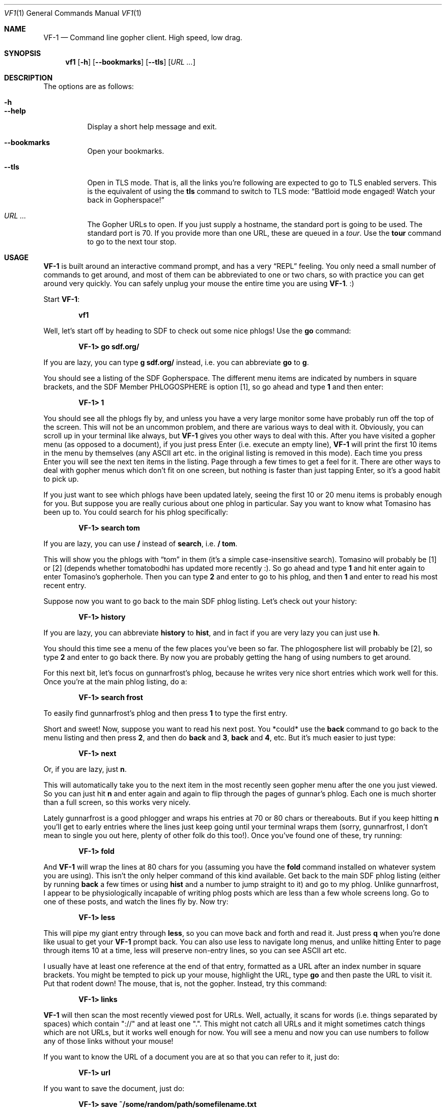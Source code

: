 .Dd June 14, 2019 
.Dt VF1 1
.Os All Operating Systems
.Sh NAME
.Nm VF-1 
.Nd Command line gopher client.  High speed, low drag.
.Sh SYNOPSIS
.Nm vf1 
.Op Fl h
.Op Fl \-bookmarks
.Op Fl \-tls
.Op Ar URL ...
.Sh DESCRIPTION
The options are as follows: 
.Bl -tag -width Ds
.It Fl h
.It Fl \-help
Display a short help message and exit.
.It Fl \-bookmarks
Open your bookmarks.
.It Fl \-tls
Open in TLS mode. That is, all the links you're following are expected
to go to TLS enabled servers. This is the equivalent of using the
.Ic tls
command to switch to TLS mode:
.Dq Battloid mode engaged! Watch your back in Gopherspace!
.It Ar URL ...
The Gopher URLs to open. If you just supply a hostname, the standard
port is going to be used. The standard port is 70. If you provide more
than one URL, these are queued in a
.Em tour .
Use the
.Ic tour
command to go to the next tour stop.
.El
.Sh USAGE
.Nm
is built around an interactive command prompt, and has a very
.Dq REPL
feeling. You only need a small number of commands to get around, and
most of them can be abbreviated to one or two chars, so with practice
you can get around very quickly. You can safely unplug your mouse the
entire time you are using
.Nm .
:)
.Pp
Start
.Nm :
.Pp
.Dl vf1
.Pp
Well, let's start off by heading to SDF to check out some nice phlogs!
Use the
.Ic go
command:
.Pp
.Dl VF-1> go sdf.org/
.Pp
If you are lazy, you can type
.Ic g sdf.org/
instead, i.e. you can abbreviate
.Ic go
to
.Ic g .
.Pp
You should see a listing of the SDF Gopherspace. The different menu
items are indicated by numbers in square brackets, and the SDF Member
PHLOGOSPHERE is option [1], so go ahead and type
.Ic 1
and then enter:
.Pp
.Dl VF-1> 1
.Pp
You should see all the phlogs fly by, and unless you have a very large
monitor some have probably run off the top of the screen. This will
not be an uncommon problem, and there are various ways to deal with
it. Obviously, you can scroll up in your terminal like always, but
.Nm
gives you other ways to deal with this. After you have visited a
gopher menu (as opposed to a document), if you just press Enter
(i.e.\& execute an empty line),
.Nm
will print the first 10 items in the menu
by themselves (any ASCII art etc. in the original listing is removed
in this mode). Each time you press Enter you will see the next ten
items in the listing. Page through a few times to get a feel for it.
There are other ways to deal with gopher menus which don't fit on one
screen, but nothing is faster than just tapping Enter, so it's a good
habit to pick up.
.Pp
If you just want to see which phlogs have been updated lately, seeing
the first 10 or 20 menu items is probably enough for you. But suppose
you are really curious about one phlog in particular. Say you want to
know what Tomasino has been up to. You could search for his phlog
specifically:
.Pp
.Dl VF-1> search tom
.Pp
If you are lazy, you can use
.Ic /
instead of
.Ic search ,
i.e.\&
.Ic / tom .
.Pp
This will show you the phlogs with
.Dq tom
in them (it's a simple case-insensitive search). Tomasino will
probably be [1] or [2] (depends whether tomatobodhi has updated more
recently :). So go ahead and type
.Ic 1
and hit enter again to enter Tomasino's gopherhole. Then you can type
.Ic 2
and enter to go to his phlog, and then
.Ic 1
and enter to read his most recent entry.
.Pp
Suppose now you want to go back to the main SDF phlog listing. Let's
check out your history:
.Pp
.Dl VF-1> history
.Pp
If you are lazy, you can abbreviate
.Ic history
to
.Ic hist ,
and in fact if you are very lazy you can just use
.Ic h .
.Pp
You should this time see a menu of the few places you've been so far.
The phlogosphere list will probably be [2], so type
.Ic 2
and enter to go back there. By now you are probably getting the hang
of using numbers to get around.
.Pp
For this next bit, let's focus on gunnarfrost's phlog, because he
writes very nice short entries which work well for this. Once you're
at the main phlog listing, do a:
.Pp
.Dl VF-1> search frost
.Pp
To easily find gunnarfrost's phlog and then press
.Ic 1
to type the first entry.
.Pp
Short and sweet! Now, suppose you want to read his next post. You
*could* use the
.Ic back
command to go back to the menu listing and then press
.Ic 2 ,
and then do
.Ic back
and
.Ic 3 ,
.Ic back
and
.Ic 4 ,
etc. But it's much easier to just type:
.Pp
.Dl VF-1> next
.Pp
Or, if you are lazy, just
.Ic n .
.Pp
This will automatically take you to the next item in the most recently
seen gopher menu after the one you just viewed. So you can just hit
.Ic n
and enter again and again to flip through the pages of gunnar's phlog.
Each one is much shorter than a full screen, so this works very
nicely.
.Pp
Lately gunnarfrost is a good phlogger and wraps his entries at 70 or
80 chars or thereabouts. But if you keep hitting
.Ic n
you'll get to early entries where the lines just keep going until your
terminal wraps them (sorry, gunnarfrost, I don't mean to single you
out here, plenty of other folk do this too!). Once you've found one of
these, try running:
.Pp
.Dl VF-1> fold
.Pp
And
.Nm
will wrap the lines at 80 chars for you (assuming you have
the
.Ic fold
command installed on whatever system you are using). This isn't the
only helper command of this kind available. Get back to the main SDF
phlog listing (either by running
.Ic back
a few times or using
.Ic hist
and a number to jump straight to it) and go to my phlog. Unlike
gunnarfrost, I appear to be physiologically incapable of writing phlog
posts which are less than a few whole screens long. Go to one of these
posts, and watch the lines fly by. Now try:
.Pp
.Dl VF-1> less
.Pp
This will pipe my giant entry through
.Ic less ,
so you can move back and forth and read it. Just press
.Ic q
when you're done like usual to get your
.Nm
prompt back. You can also
use less to navigate long menus, and unlike hitting Enter to page
through items 10 at a time, less will preserve non-entry lines, so you
can see ASCII art etc.
.Pp
I usually have at least one reference at the end of that entry,
formatted as a URL after an index number in square brackets. You might
be tempted to pick up your mouse, highlight the URL, type
.Ic go
and then paste the URL to visit it. Put that rodent down! The mouse,
that is, not the gopher. Instead, try this command:
.Pp
.Dl VF-1> links
.Pp
.Nm
will then scan the most recently viewed post for URLs. Well,
actually, it scans for words (i.e. things separated by spaces) which
contain "://" and at least one ".". This might not catch all URLs and
it might sometimes catch things which are not URLs, but it works well
enough for now. You will see a menu and now you can use numbers to
follow any of those links without your mouse!
.Pp
If you want to know the URL of a document you are at so that you can
refer to it, just do:
.Pp
.Dl VF-1> url
.Pp
If you want to save the document, just do:
.Pp
.Dl VF-1> save ~/some/random/path/somefilename.txt
.Pp
If you're in a hurry, you can just do:
.Pp
.Dl VF-1> save
.Pp
and
.Nm
will try to derive a sensible filename from the current
document's URL. There's no guarantee it will be pretty, or easy to
remember, though.
.Pp
Everything so far has been text-based. Gopher items with itemtype 0
(text) are fed to the
.Ic cat
command by default, or to
.Ic less
or
.Ic fold
if you request it. But
.Nm
can handle other itemtypes too. Image
files with an item type of
.Dq g
or
.Dq I
will be opened using the
.Ic feh
image viewer (if installed). HTML content with an item type of
.Dq h
will be fed to
.Ic lynx --dump ,
and audio files with an item type of
.Dq a
will be fed to
.Ic mpg123
(e.g. you can listen to jynx's doom metal songs in this way).
Obviously if you do not have one of these programs installed, it will
not work. Fear not, there's a way for you to customise these handler
programs - see the
.Dq Handlers
section below for all the details.
.Pp
You probably need some bookmarks, right? Here's how to add the current
URL to your bookmarks. You can provide your own name, if you want.
.Pp
.Dl VF-1> add
.Pp
Or, if you are lazy as usual, just
.Ic a .
.Pp
If you want to reorganize your bookmarks, just open
.Pa ~/.vf1-bookmarks.txt
using a text editor and do it.
.Pp
If you want to look at your bookmarks:
.Pp
.Dl VF-1> bookmarks
.Pp
If lazy, just
.Ic bm .
.Pp
Now let's look at two tools for quick and easy navigation through
gopherspace, tours and marks.
.Pp
Sometimes you're looking at a menu and it's very long but you know you
want to look at few items, one after another. Assume you're looking at
.Lk phlogosphere.org ,
for example. How about adding the first four items
to a *tour* and then going on that tour?
.Pp
.Bd -literal -offset indent
VF-1> tour 1 2 3 4
VF-1> tour
.Ed
.Pp
Use the tour command without any arguments to go to the next stop.
This is basically your stack of items to go to. And yes, you guessed
it. Use
.Ic t
if you're feeling lazy.
.Pp
Actually, if you're really lazy, you can use ranges, too:
.Pp
.Bd -literal -offset indent
VF-1> tour 1-4
VF-1> tour
.Ed
.Pp
But there's more. Let's say you're looking at something pretty
interesting, like the list of all the phlogs on
.Lk phlogosphere.org .
How about marking this place with a letter, following some links, and
then returning to this location not using a bunch of
.Ic back
and
.Ic up
commands but just that one letter?
.Pp
.Bd -literal -offset indent
VF-1> mark x
VF-1> ... do some stuff ...
VF-1> go x
.Ed
.Pp
And yes,
.Ic m
for the lazy.
.Pp
.Ss Concepts
.Pp
Let's make a few concpets which were implicit in the informal tutorial
above implicit:
.Bl -bullet
.It
.Nm
always has in it's mind exactly one
.Dq index ,
i.e. a list of places in Gopherspace with numbers attached to them. By
typing
.Ic 1
and enter,
.Ic 2
and enter, etc. you jump to that location in the active index.
.It
Whenever you visit a gopher menu, the contents of that menu become the
active index, replacing whatever it used to be.
.It
When you do
.Ic search
or
.Ic history
or
.Ic links ,
the results of these commands overwrite your current index. If you
want to get your index back to being the most recently visited gopher
menu, you can use the
.Ic ls
command. Doing this means you lose your search results (your history
doesn't go away, though).
.It
The
.Ic search
command runs on whatever the current index is. This might not be the
contents of a gopher menu. You can search your history, and in fact
you can even search the results of an earlier search to narrow things
down!
.It
In general,
.Nm
does not remember much. It always has some idea of the most recently
visited gopher menu (i.e. itemtype 1) and the most recently visited
gopher document (i.e. any other itemtype).
.Ic ls
always operates on the most recently visited gopher
.Em menu ,
even if you have visited some documents since then. Commands like
.Ic fold ,
.Ic less
and
.Ic save
operate on the most recently visited
.Em document ,
even if you have visited some menus since then. Basically everything
operates one the most recently seen thing of the appropriate type.
.El
.Pp
.Ss Handlers
.Pp
.Nm
uses external programs as
.Dq handlers
to present gopherspace content to you. Even when you visit a plain
text file with item type 0,
.Nm
spawns (by default) the unix command
.Ic cat
to display that file on your screen, rather than using a Python
.Ic print
call. You have full control over which external programs are used for
different content, so you can customise your user experience.
.Pp
Handlers are assigned on the basis of MIME types. The gopher protocol
has no concept of MIME, so
.Nm
assigns each item a MIME type as
follows:
.Bl -bullet
.It
Item types 0 and 1 are assigned MIME type
.Ql text/plain
.It
Item type h is assigned MIME type
.Ql text/html
.It
Item type g is assigned MIME type
.Ql image/gif
.El
.Pp
For all other item types,
.Nm
attempts to guess a MIME type from the
file extension of the last component of the selector, using the
.Ql mimetypes
module from the Python standard library. This usually results in a
reliable identification assuming the file has an extension and the
author of the gopher content is not actively trying to deceive you.
.Pp
If the selector has no file extension, or the extension is not
recognised by the
.Ql itemtypes
module,
.Nm
will use the unix program
.Ic file
to attempt to guess a MIME type by actually inspecting the content of
the file.
.Pp
In accordance with the idea that gopher item types, which are a
standard part of the protocol, should take precedence over any other
attempt at inferring MIME type, which is not a standard part of the
protocol, if an item in gopherspace is listed with itemtype
.Ql I
or
.Ql s
and one of the above methods returns a MIME type which does not begin
with
.Ql image/
or
.Ql sound/
respectively,
.Nm
will default to
.Ql image/jpeg
or
.Ql audio/mpeg
respectively. This should only happen in highly unusual circumstances
and suggests a poorly or maliciously configured gopher server.
.Pp
Once a MIME type has been identified for an item, an appropriate
handler program will be used to handle the content. You can view a
list of the current handler assignments at any time by running the
.Ic handler
command. The default handlers that ship with
.Nm
are:
.Bl -column -offset indent "application/pdf" "lynx -dump -force_html %s"
.It Sy handler          Ta Sy program
.It application/pdf:    Ta xpdf %s
.It audio/mpeg:         Ta mpg123 %s
.It audio/ogg:          Ta ogg123 %s
.It image/*:            Ta feh %s
.It text/html:          Ta lynx -dump -force_html %s
.It text/plain:         Ta cat %s
.El
.Pp
You can also use the
.Ic handler
command to change these handlers, or set handlers for new MIME types
For example, if you prefer using
.Ic w3m
over
.Ic lynx
for handling HTML content, you could run:
.Pp
.Dl VF-1> handler text/html w3m -dump %s
.Pp
You can use the
.Dl *
wildcard when specifying handler MIME types, such as
.Ql image/*
to use a single program to handle any kind of image. Handlers without
wildcards take precedence over handlers with wildcards. In other
words, if you specify, e.g. one handler for
.Ql image/jpeg
and a different handler for
.Ql image/* ,
the
.Ql image/jpeg
handler will be used for JPEGs and the
.Ql image/*
handler will be used for all other images.
.Pp
.Ss Text encoding
.Pp
.Nm
attempts to decode the content received for any text-based item
types (e.g. 0, 1, 7, h) as UTF-8. Most content in gopherspace is
ASCII-encoded, and since UTF-8 is backward compatible with ASCII, this
will generally
.Dq just work .
If the received content
.Em cannot
be decoded as UTF-8, one of two possible things will happen:
.Pp
If the
.Ql chardet
Python module is installed on your system,
.Nm
will use it to attempt to
automatically detect the encoding used and decode the text
appropriately. Note that pip etc. will not install
.Ql chardet
for you when you install
.Nm ,
as
.Nm
does not formally depend on
.Ql chardet .
It uses it opportunistically, so that it can still be easily installed
and used on systems where
.Ql chardet
is not or cannot be installed.
.Pp
If
.Ql chardet
is not installed, or if
.Ql chardet
cannot identify an encoding with confidence exceeding 0.5,
.Nm
will attempt to fall back to a single, user-specified alternative
encoding. This encoding can be set as follows:
.Pp
.Dl VF-1> set encoding koi8-r
.Pp
The default fall back encoding is iso-8559-1, which is used by the
popular gopher site floodgap.com. If you routinely visit gopher sites
encoded with some other encoding, consider using an RC file (see
below) to automatically set your alternative encoding at start up.
.Pp
.Sh FILES
.\" the longest path name appearing in the list
.Bl -tag -width ~/.vf1-bookmarks.txt -compact
.It Pa ~/.vf1-bookmarks.txt
This file stores your bookmarks. Use
.Ic add
to add the current URL to your bookmarks. Feel free to edit the file
and rearrange the bookmarks using a text editor. This files is a
simple gopher map.
.It Pa ~/.config/vf1/vf1rc
.It Pa ~/.config/.vf1rc
.It Pa ~/.vf1rc
Upon startup,
.Nm
will search for a file with one of these names, a so-called RC file
(see below). The names are listed above in order of preference and
.Nm
will stop after the first one it finds, e.g. if you have both a
.Pa ~/.config/vf1/vf1rc
and a
.Pa ~/.vf1rc
then
.Pa ~/.vf1rc
will be ignored.
.El
.Ss RC FILE
If such a file is found, each line of the file will be executed as a
.Nm
command before the prompt is displayed. This allows you to script
certain commands that you want to be run every time you start
.Nm .
This lets you:
.Bl -bullet
.It
Permanently configure item type handlers by putting
.Ic handler
commands in the RC file.
.It
Permanently configure any options, such as whether or not to use
coloured output or your preferred non-UTF-8 encoding, by putting
.Ic set
commands in the RC file.
.It
Set a
.Dq home page
by putting a
.Ic go
command in the RC file.
.It
Start a tour through your favourite sites by putting
.Ic tour
commands in the RC file.
.El
.Sh EXAMPLES
Start
.Nm :
.Pp
.Dl vf1
.Pp
Start
.Nm
with your bookmarks:
.Pp
.Dl vf1 --bookmarks
.Pp
Visit the zaibatsu:
.Pp
.Dl vf1 zaibatsu.circumlunar.space
.Sh SEE ALSO
.Bl -bullet
.It
.Ql mimetypes
.Aq Lk https://docs.python.org/3.5/library/mimetypes.html
.It
.Ql chardet
.Aq Lk https://pypi.python.org/pypi/chardet
.El
.Sh CONFORMING TO
.Nm
is a gopher client conforming to RFC 1436
.Aq Lk https://tools.ietf.org/html/rfc1436 .
.Sh AUTHORS
.An Solderpunk
.Aq Mt solderpunk@sdf.org
.An Alex Schroeder
.Aq Mt alex@gnu.org
.An Joseph Lyman
.Aq Mt tfurrows@sdf.org
.An Adam Mayer
.Aq Lk https://github.com/phooky
.An Paco Estaban
.Aq Mt paco@onna.be
